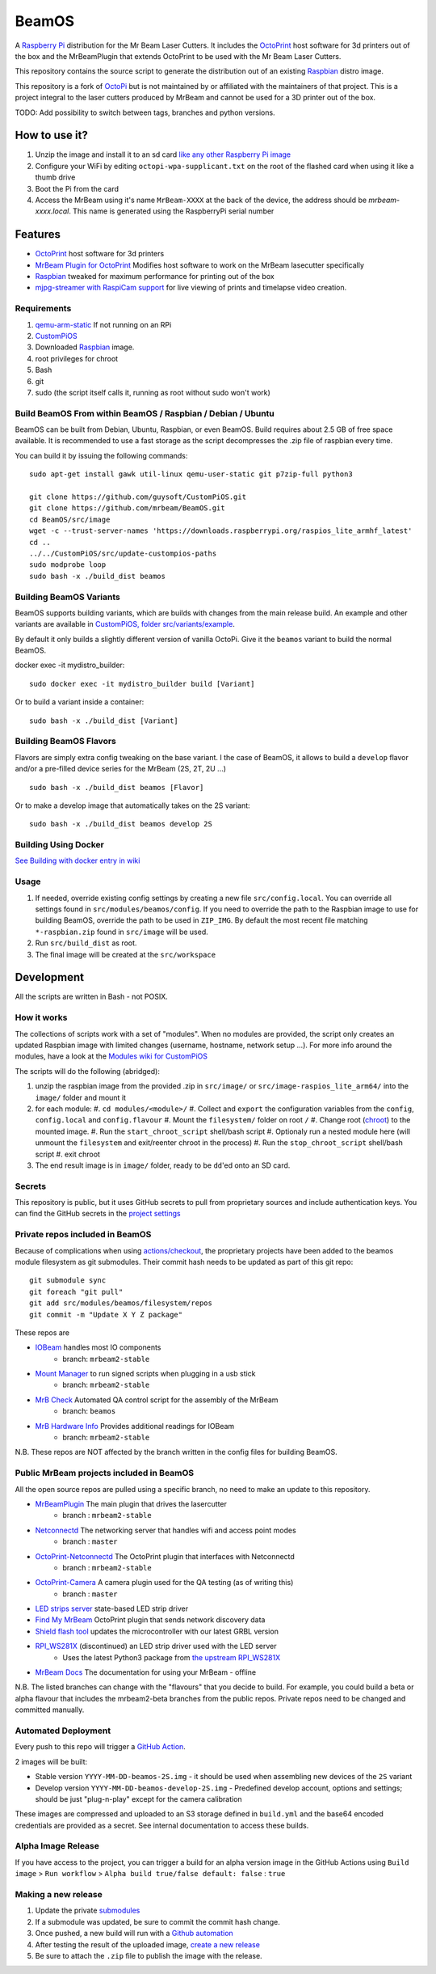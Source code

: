 BeamOS
======

.. image:: https://raw.githubusercontent.com/mrbeam/BeamOS/mrbeam/media/BeamOS.png
.. :scale: 50 %
.. :alt: Mr Beam logo

A `Raspberry Pi <http://www.raspberrypi.org/>`_ distribution for the Mr Beam Laser Cutters. It includes the `OctoPrint <http://octoprint.org>`_ host software for 3d printers out of the box and the MrBeamPlugin that extends OctoPrint to be used with the Mr Beam Laser Cutters.

This repository contains the source script to generate the distribution out of an existing `Raspbian <http://www.raspbian.org/>`_ distro image.

This repository is a fork of `OctoPi <https://github.com/guysoft/OctoPi>`_ but is not maintained by or affiliated with the maintainers of that project. This is a project integral to the laser cutters produced by MrBeam and cannot be used for a 3D printer out of the box.

TODO:  Add possibility to switch between tags, branches and python versions.

How to use it?
--------------

#. Unzip the image and install it to an sd card `like any other Raspberry Pi image <https://www.raspberrypi.org/documentation/installation/installing-images/README.md>`_
#. Configure your WiFi by editing ``octopi-wpa-supplicant.txt`` on the root of the flashed card when using it like a thumb drive
#. Boot the Pi from the card
#. Access the MrBeam using it's name ``MrBeam-XXXX`` at the back of the device, the address should be `mrbeam-xxxx.local`. This name is generated using the RaspberryPi serial number

Features
--------

* `OctoPrint <http://octoprint.org>`_ host software for 3d printers
* `MrBeam Plugin for OctoPrint <https://mr-beam.org>`_ Modifies host software to work on the MrBeam lasecutter specifically
* `Raspbian <http://www.raspbian.org/>`_ tweaked for maximum performance for printing out of the box
* `mjpg-streamer with RaspiCam support <https://github.com/jacksonliam/mjpg-streamer>`_ for live viewing of prints and timelapse video creation.

Requirements
~~~~~~~~~~~~

#. `qemu-arm-static <http://packages.debian.org/sid/qemu-user-static>`__ If not running on an RPi
#. `CustomPiOS <https://github.com/guysoft/CustomPiOS>`_
#. Downloaded `Raspbian <http://www.raspbian.org/>`_ image.
#. root privileges for chroot
#. Bash
#. git
#. sudo (the script itself calls it, running as root without sudo won't work)

Build BeamOS From within BeamOS / Raspbian / Debian / Ubuntu
~~~~~~~~~~~~~~~~~~~~~~~~~~~~~~~~~~~~~~~~~~~~~~~~~~~~~~~~~~~~

BeamOS can be built from Debian, Ubuntu, Raspbian, or even BeamOS.
Build requires about 2.5 GB of free space available.
It is recommended to use a fast storage as the script decompresses the .zip file of raspbian every time.

You can build it by issuing the following commands::

    sudo apt-get install gawk util-linux qemu-user-static git p7zip-full python3
    
    git clone https://github.com/guysoft/CustomPiOS.git
    git clone https://github.com/mrbeam/BeamOS.git
    cd BeamOS/src/image
    wget -c --trust-server-names 'https://downloads.raspberrypi.org/raspios_lite_armhf_latest'
    cd ..
    ../../CustomPiOS/src/update-custompios-paths
    sudo modprobe loop
    sudo bash -x ./build_dist beamos
    
Building BeamOS Variants
~~~~~~~~~~~~~~~~~~~~~~~~

BeamOS supports building variants, which are builds with changes from the main release build. An example and other variants are available in `CustomPiOS, folder src/variants/example <https://github.com/guysoft/CustomPiOS/tree/CustomPiOS/src/variants/example>`_.

By default it only builds a slightly different version of vanilla OctoPi. Give it the ``beamos`` variant to build the normal BeamOS.

docker exec -it mydistro_builder::

    sudo docker exec -it mydistro_builder build [Variant]

Or to build a variant inside a container::

    sudo bash -x ./build_dist [Variant]

Building BeamOS Flavors
~~~~~~~~~~~~~~~~~~~~~~~

Flavors are simply extra config tweaking on the base variant. I the case of BeamOS, it allows to build a ``develop`` flavor and/or a pre-filled device series for the MrBeam (2S, 2T, 2U ...) ::

    sudo bash -x ./build_dist beamos [Flavor]

Or to make a develop image that automatically takes on the 2S variant::

    sudo bash -x ./build_dist beamos develop 2S

Building Using Docker
~~~~~~~~~~~~~~~~~~~~~~
`See Building with docker entry in wiki <https://github.com/guysoft/CustomPiOS/wiki/Building-with-Docker>`_

Usage
~~~~~

#. If needed, override existing config settings by creating a new file ``src/config.local``. You can override all settings found in ``src/modules/beamos/config``. If you need to override the path to the Raspbian image to use for building BeamOS, override the path to be used in ``ZIP_IMG``. By default the most recent file matching ``*-raspbian.zip`` found in ``src/image`` will be used.
#. Run ``src/build_dist`` as root.
#. The final image will be created at the ``src/workspace``

Development
-----------

All the scripts are written in Bash - not POSIX.

How it works
~~~~~~~~~~~~

The collections of scripts work with a set of "modules". When no modules are provided, the script only creates an updated Raspbian image with limited changes (username, hostname, network setup ...). For more info around the modules, have a look at the `Modules wiki for CustomPiOS <https://github.com/guysoft/CustomPiOS/wiki/Modules>`_

The scripts will do the following (abridged):

#. unzip the raspbian image from the provided .zip in ``src/image/`` or ``src/image-raspios_lite_arm64/`` into the ``image/`` folder and mount it
#. for each module:
   #. ``cd modules/<module>/``
   #. Collect and ``export`` the configuration variables from the ``config``, ``config.local`` and ``config.flavour``
   #. Mount the ``filesystem/`` folder on root ``/``
   #. Change root (`chroot <https://wiki.archlinux.org/title/Chroot>`_) to the mounted image.
   #. Run the ``start_chroot_script`` shell/bash script
   #. Optionaly run a nested module here (will unmount the ``filesystem`` and exit/reenter chroot in the process)
   #. Run the ``stop_chroot_script`` shell/bash script
   #. exit chroot
#. The end result image is in ``image/`` folder, ready to be ``dd``'ed onto an SD card.

Secrets
~~~~~~~

This repository is public, but it uses GitHub secrets to pull from proprietary sources and include authentication keys. 
You can find the GitHub secrets in the `project settings <https://github.com/mrbeam/BeamOS/settings/secrets/actions>`_

.. _submodules:

Private repos included in BeamOS 
~~~~~~~~~~~~~~~~~~~~~~~~~~~~~~~~

Because of complications when using `actions/checkout <https://github.com/actions/checkout>`_, the proprietary projects 
have been added to the beamos module filesystem as git submodules. Their commit hash needs to be updated as part of this git repo::

    git submodule sync
    git foreach "git pull"
    git add src/modules/beamos/filesystem/repos
    git commit -m "Update X Y Z package"

These repos are

* `IOBeam <https://github.com/mrbeam/iobeam>`_  handles most IO components
    * branch: ``mrbeam2-stable``
* `Mount Manager <https://github.com/mrbeam/mount_manager>`_ to run signed scripts when plugging in a usb stick
    * branch: ``mrbeam2-stable``
* `MrB Check <https://github.com/mrbeam/mrb_check>`_ Automated QA control script for the assembly of the MrBeam
    * branch: ``beamos``
* `MrB Hardware Info <https://github.com/mrbeam/>`_ Provides additional readings for IOBeam
    * branch: ``mrbeam2-stable``

N.B. These repos are NOT affected by the branch written in the config files for building BeamOS.

Public MrBeam projects included in BeamOS
~~~~~~~~~~~~~~~~~~~~~~~~~~~~~~~~~~~~~~~~~

All the open source repos are pulled using a specific branch, no need to make an update to this repository.

* `MrBeamPlugin <https://github.com/mrbeam/MrBeamPlugin>`_ The main plugin that drives the lasercutter
    * branch : ``mrbeam2-stable``
* `Netconnectd <https://github.com/mrbeam/netconnectd_mrbeam>`_ The networking server that handles wifi and access point modes
    * branch : ``master``
* `OctoPrint-Netconnectd <https://github.com/mrbeam/octoprint_netconnectd>`_ The OctoPrint plugin that interfaces with Netconnectd
    * branch : ``mrbeam2-stable``
* `OctoPrint-Camera <https://github.com/mrbeam/OctoPrint-Camera>`_ A camera plugin used for the QA testing (as of writing this)
    * branch : ``master``
* `LED strips server <https://github.com/mrbeam/MrBeamLedStrips>`_ state-based LED strip driver
* `Find My MrBeam <https://github.com/mrbeam/OctoPrint-FindMyMrBeam>`_ OctoPrint plugin that sends network discovery data
* `Shield flash tool <https://github.com/mrbeam/shield_flasher>`_ updates the microcontroller with our latest GRBL version
* `RPI_WS281X <https://github.com/mrbeam/rpi_ws281x>`_ (discontinued) an LED strip driver used with the LED server
    * Uses the latest Python3 package from `the upstream RPI_WS281X <https://github.com/rpi-ws281x/rpi-ws281x-python>`_
* `MrBeam Docs <https://github.com/mrbeam/MrBeamDoc>`_ The documentation for using your MrBeam - offline

N.B. The listed branches can change with the "flavours" that you decide to build. For example, you could build a beta or alpha flavour that includes the mrbeam2-beta branches from the public repos. Private repos need to be changed and committed manually.


Automated Deployment
~~~~~~~~~~~~~~~~~~~~

Every push to this repo will trigger a `GitHub Action <https://github.com/mrbeam/BeamOS/actions>`_. 

2 images will be built:

* Stable version ``YYYY-MM-DD-beamos-2S.img`` - it should be used when assembling new devices of the ``2S`` variant
* Develop version ``YYYY-MM-DD-beamos-develop-2S.img`` - Predefined develop account, options and settings;
  should be just "plug-n-play" except for the camera calibration

These images are compressed and uploaded to an S3 storage defined in ``build.yml`` and the base64 encoded credentials are provided as a secret. See internal documentation to access these builds.

Alpha Image Release
~~~~~~~~~~~~~~~~~~~

If you have access to the project, you can trigger a build for an alpha version image in the GitHub Actions using ``Build image`` > ``Run workflow`` > ``Alpha build true/false default: false`` : ``true``


Making a new release
~~~~~~~~~~~~~~~~~~~~

#. Update the private submodules_
#. If a submodule was updated, be sure to commit the commit hash change.
#. Once pushed, a new build will run with a `Github automation <https://github.com/mrbeam/BeamOS/actions>`_
#. After testing the result of the uploaded image, `create a new release <https://github.com/mrbeam/BeamOS/releases/new>`_
#. Be sure to attach the ``.zip`` file to publish the image with the release.

